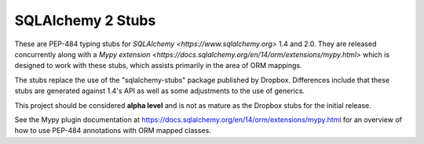 ===================
SQLAlchemy 2 Stubs
===================

These are PEP-484 typing stubs for `SQLAlchemy <https://www.sqlalchemy.org>`
1.4 and 2.0.  They are released concurrently along with
a `Mypy extension <https://docs.sqlalchemy.org/en/14/orm/extensions/mypy.html>`
which is designed to work with these stubs, which assists primarily in the
area of ORM mappings.

The stubs replace the use of the "sqlalchemy-stubs" package published by
Dropbox.  Differences include that these stubs are generated against
1.4's API as well as some adjustments to the use of generics.

This project should be considered **alpha level** and is not as mature
as the Dropbox stubs for the initial release.

See the Mypy plugin documentation at https://docs.sqlalchemy.org/en/14/orm/extensions/mypy.html
for an overview of how to use PEP-484 annotations with ORM mapped classes.




